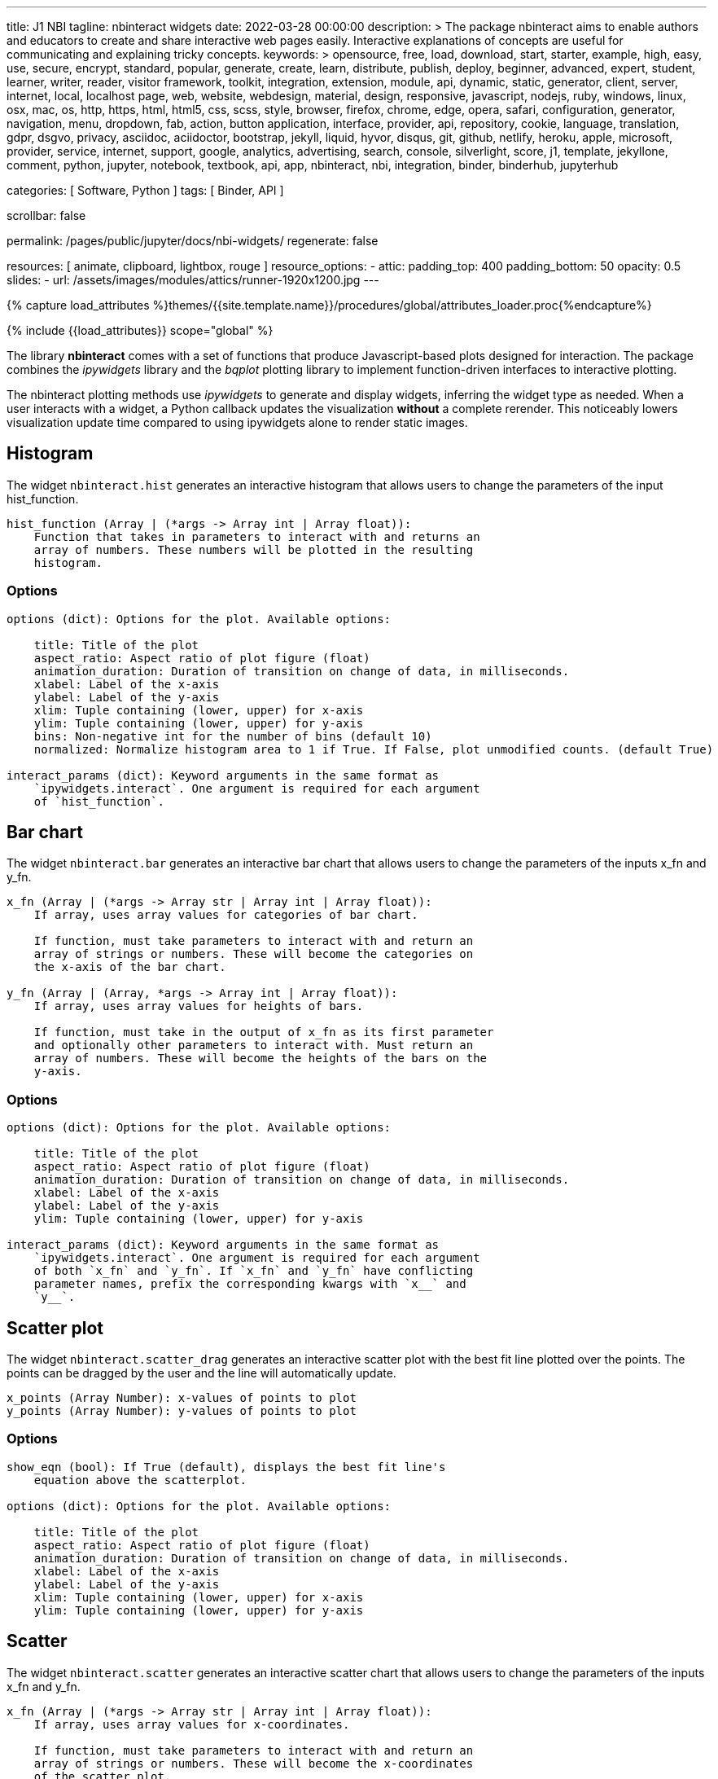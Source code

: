 ---
title:                                  J1 NBI
tagline:                                nbinteract widgets
date:                                   2022-03-28 00:00:00
description: >
                                        The package nbinteract aims to enable authors and educators to create and
                                        share interactive web pages easily. Interactive explanations of concepts are
                                        useful for communicating and explaining tricky concepts.
keywords: >
                                        opensource, free, load, download, start, starter, example,
                                        high, easy, use, secure, encrypt, standard, popular,
                                        generate, create, learn, distribute, publish, deploy,
                                        beginner, advanced, expert, student, learner, writer, reader, visitor
                                        framework, toolkit, integration, extension, module, api,
                                        dynamic, static, generator, client, server, internet, local, localhost
                                        page, web, website, webdesign, material, design, responsive,
                                        javascript, nodejs, ruby, windows, linux, osx, mac, os,
                                        http, https, html, html5, css, scss, style,
                                        browser, firefox, chrome, edge, opera, safari,
                                        configuration, generator, navigation, menu, dropdown, fab, action, button
                                        application, interface, provider, api, repository,
                                        cookie, language, translation, gdpr, dsgvo, privacy,
                                        asciidoc, aciidoctor, bootstrap, jekyll, liquid,
                                        hyvor, disqus, git, github, netlify, heroku, apple, microsoft,
                                        provider, service, internet, support,
                                        google, analytics, advertising, search, console, silverlight, score,
                                        j1, template, jekyllone, comment,
                                        python, jupyter, notebook, textbook, api, app, nbinteract,
                                        nbi, integration, binder, binderhub, jupyterhub

categories:                             [ Software, Python ]
tags:                                   [ Binder, API ]

scrollbar:                              false

permalink:                              /pages/public/jupyter/docs/nbi-widgets/
regenerate:                             false

resources:                              [ animate, clipboard, lightbox, rouge ]
resource_options:
  - attic:
      padding_top:                      400
      padding_bottom:                   50
      opacity:                          0.5
      slides:
        - url:                          /assets/images/modules/attics/runner-1920x1200.jpg
---

// Page Initializer
// =============================================================================
// Enable the Liquid Preprocessor
:page-liquid:

// Set (local) page attributes here
// -----------------------------------------------------------------------------
// :page--attr:                                   <attr-value>
:badges-enabled:                                  false
:binder-badge-enabled:                            false
:binder--home:                                    https://mybinder.org/
:binder--docs:                                    https://mybinder.readthedocs.io/en/latest/
:binder-app-launch--tree:                         https://mybinder.org/v2/gh/jekyll-one/j1-binder-repo/main?urlpath=/tree

//  Load Liquid procedures
// -----------------------------------------------------------------------------
{% capture load_attributes %}themes/{{site.template.name}}/procedures/global/attributes_loader.proc{%endcapture%}

// Load page attributes
// -----------------------------------------------------------------------------
{% include {{load_attributes}} scope="global" %}


// Page content
// ~~~~~~~~~~~~~~~~~~~~~~~~~~~~~~~~~~~~~~~~~~~~~~~~~~~~~~~~~~~~~~~~~~~~~~~~~~~~~
ifeval::[{binder-badge-enabled} == true]
image:/assets/images/badges/myBinder.png[[Binder, link="{binder--home}", {browser-window--new}]
image:/assets/images/badges/docsBinder.png[[Binder, link="{binder--docs}", {browser-window--new}]
endif::[]

// Include sub-documents (if any)
// -----------------------------------------------------------------------------

The library *nbinteract* comes with a set of functions that produce
Javascript-based plots designed for interaction. The package combines the
_ipywidgets_ library and the _bqplot_ plotting library to implement
function-driven interfaces to interactive plotting.

The nbinteract plotting methods use _ipywidgets_ to generate and display
widgets, inferring the widget type as needed. When a user interacts with a
widget, a Python callback updates the visualization *without* a complete
rerender. This noticeably lowers visualization update time compared to using
ipywidgets alone to render static images.

== Histogram

The widget `nbinteract.hist` generates an interactive histogram that allows users to change the
parameters of the input hist_function.

[source, python, role="noclip"]
----
hist_function (Array | (*args -> Array int | Array float)):
    Function that takes in parameters to interact with and returns an
    array of numbers. These numbers will be plotted in the resulting
    histogram.
----

=== Options

[source, python, role="noclip"]
----
options (dict): Options for the plot. Available options:

    title: Title of the plot
    aspect_ratio: Aspect ratio of plot figure (float)
    animation_duration: Duration of transition on change of data, in milliseconds.
    xlabel: Label of the x-axis
    ylabel: Label of the y-axis
    xlim: Tuple containing (lower, upper) for x-axis
    ylim: Tuple containing (lower, upper) for y-axis
    bins: Non-negative int for the number of bins (default 10)
    normalized: Normalize histogram area to 1 if True. If False, plot unmodified counts. (default True)

interact_params (dict): Keyword arguments in the same format as
    `ipywidgets.interact`. One argument is required for each argument
    of `hist_function`.
----

== Bar chart

The widget `nbinteract.bar` generates an interactive bar chart that allows
users to change the parameters of the inputs x_fn and y_fn.

[source, python, role="noclip"]
----
x_fn (Array | (*args -> Array str | Array int | Array float)):
    If array, uses array values for categories of bar chart.

    If function, must take parameters to interact with and return an
    array of strings or numbers. These will become the categories on
    the x-axis of the bar chart.

y_fn (Array | (Array, *args -> Array int | Array float)):
    If array, uses array values for heights of bars.

    If function, must take in the output of x_fn as its first parameter
    and optionally other parameters to interact with. Must return an
    array of numbers. These will become the heights of the bars on the
    y-axis.
----

=== Options

[source, python, role="noclip"]
----
options (dict): Options for the plot. Available options:

    title: Title of the plot
    aspect_ratio: Aspect ratio of plot figure (float)
    animation_duration: Duration of transition on change of data, in milliseconds.
    xlabel: Label of the x-axis
    ylabel: Label of the y-axis
    ylim: Tuple containing (lower, upper) for y-axis

interact_params (dict): Keyword arguments in the same format as
    `ipywidgets.interact`. One argument is required for each argument
    of both `x_fn` and `y_fn`. If `x_fn` and `y_fn` have conflicting
    parameter names, prefix the corresponding kwargs with `x__` and
    `y__`.
----


== Scatter plot

The widget `nbinteract.scatter_drag` generates an interactive scatter plot
with the best fit line plotted over the points. The points can be dragged by
the user and the line will automatically update.

[source, python, role="noclip"]
----
x_points (Array Number): x-values of points to plot
y_points (Array Number): y-values of points to plot
----

=== Options

[source, python, role="noclip"]
----
show_eqn (bool): If True (default), displays the best fit line's
    equation above the scatterplot.

options (dict): Options for the plot. Available options:

    title: Title of the plot
    aspect_ratio: Aspect ratio of plot figure (float)
    animation_duration: Duration of transition on change of data, in milliseconds.
    xlabel: Label of the x-axis
    ylabel: Label of the y-axis
    xlim: Tuple containing (lower, upper) for x-axis
    ylim: Tuple containing (lower, upper) for y-axis
----

== Scatter

The widget `nbinteract.scatter` generates an interactive scatter chart that
allows users to change the parameters of the inputs x_fn and y_fn.

[source, python, role="noclip"]
----
x_fn (Array | (*args -> Array str | Array int | Array float)):
    If array, uses array values for x-coordinates.

    If function, must take parameters to interact with and return an
    array of strings or numbers. These will become the x-coordinates
    of the scatter plot.

y_fn (Array | (Array, *args -> Array int | Array float)):
    If array, uses array values for y-coordinates.

    If function, must take in the output of x_fn as its first parameter
    and optionally other parameters to interact with. Must return an
    array of numbers. These will become the y-coordinates of the
    scatter plot.
----

=== Options

[source, python, role="noclip"]
----
options (dict): Options for the plot. Available options:

    title: Title of the plot
    aspect_ratio: Aspect ratio of plot figure (float)
    animation_duration: Duration of transition on change of data, in milliseconds.
    xlabel: Label of the x-axis
    ylabel: Label of the y-axis
    xlim: Tuple containing (lower, upper) for x-axis
    ylim: Tuple containing (lower, upper) for y-axis
    marker: Shape of marker plots.
    Possible values:
    {"circle", "cross", "diamond", "square", "triangle-down", "triangle-up", "arrow", "rectangle", "ellipse"}

interact_params (dict): Keyword arguments in the same format as
    `ipywidgets.interact`. One argument is required for each argument
    of both `x_fn` and `y_fn`. If `x_fn` and `y_fn` have conflicting
    parameter names, prefix the corresponding kwargs with `x__` and
    `y__`.
----

== Line

Generates an interactive line chart that allows users to change the
parameters of the inputs `x_fn` and `y_fn`. The first two arguments of
`line` are *response functions* that return the x and y-axis coordinates.

Either argument can be *arrays* themselves. Arguments for the response
functions must be passed in as keyword arguments to line in the format
expected by interact. The response function for the y-coordinates will
be called with the x-coordinates as its first argument.

.Example
[source, python, role="noclip"]
----
import nbinteract as nbi
import numpy as np

def x_values(max): return np.arange(0, max)
def y_values(xs, sd):
    return xs + np.random.normal(0, scale=sd, size=len(xs))

opts = {
    'xlim': (0, 50),
    'ylim': (0, 55),
    'animation_duration': 250,
}

nbi.line(x_values, y_values, max=(10, 50), sd=(1, 10), options=opts)
----


[source, python, role="noclip"]
----
nbinteract.line(x_fn, y_fn, *, options={}, **interact_params)

x_fn (Array | (*args -> Array str | Array int | Array float)):
    If array, uses array values for x-coordinates.

    If function, must take parameters to interact with and return an
    array of strings or numbers. These will become the x-coordinates
    of the line plot.

y_fn (Array | (Array, *args -> Array int | Array float)):
    If array, uses array values for y-coordinates.

    If function, must take in the output of x_fn as its first parameter
    and optionally other parameters to interact with. Must return an
    array of numbers. These will become the y-coordinates of the line
    plot.
----

=== Options

[source, python, role="noclip"]
----
options (dict): Options for the plot. Available options:

    title: Title of the plot
    aspect_ratio: Aspect ratio of plot figure (float)
    animation_duration: Duration of transition on change of data, in milliseconds.
    xlabel: Label of the x-axis
    ylabel: Label of the y-axis
    xlim: Tuple containing (lower, upper) for x-axis
    ylim: Tuple containing (lower, upper) for y-axis

interact_params (dict): Keyword arguments in the same format as
    `ipywidgets.interact`. One argument is required for each argument
    of both `x_fn` and `y_fn`. If `x_fn` and `y_fn` have conflicting
    parameter names, prefix the corresponding kwargs with `x__` and
    `y__`.
----
